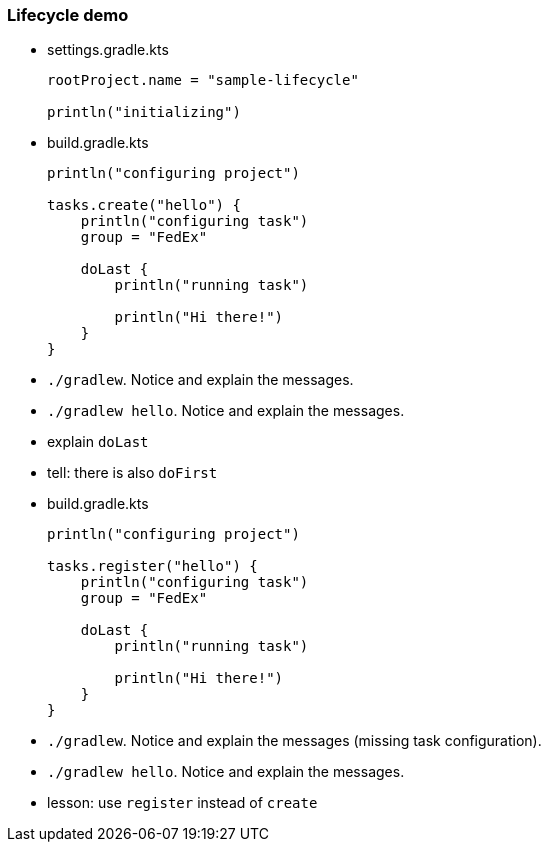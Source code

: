 === Lifecycle demo

* {blank}
+
.settings.gradle.kts
[source, kotlin]
----
rootProject.name = "sample-lifecycle"

println("initializing")
----
* {blank}
+
.build.gradle.kts
[source, kotlin]
----
println("configuring project")

tasks.create("hello") {
    println("configuring task")
    group = "FedEx"

    doLast {
        println("running task")

        println("Hi there!")
    }
}
----
* `./gradlew`. Notice and explain the messages.
* `./gradlew hello`. Notice and explain the messages.
* explain `doLast`
* tell: there is also `doFirst`
* {blank}
+
.build.gradle.kts
[source, kotlin]
----
println("configuring project")

tasks.register("hello") {
    println("configuring task")
    group = "FedEx"

    doLast {
        println("running task")

        println("Hi there!")
    }
}
----
* `./gradlew`. Notice and explain the messages (missing task configuration).
* `./gradlew hello`. Notice and explain the messages.
* lesson: use `register` instead of `create`
